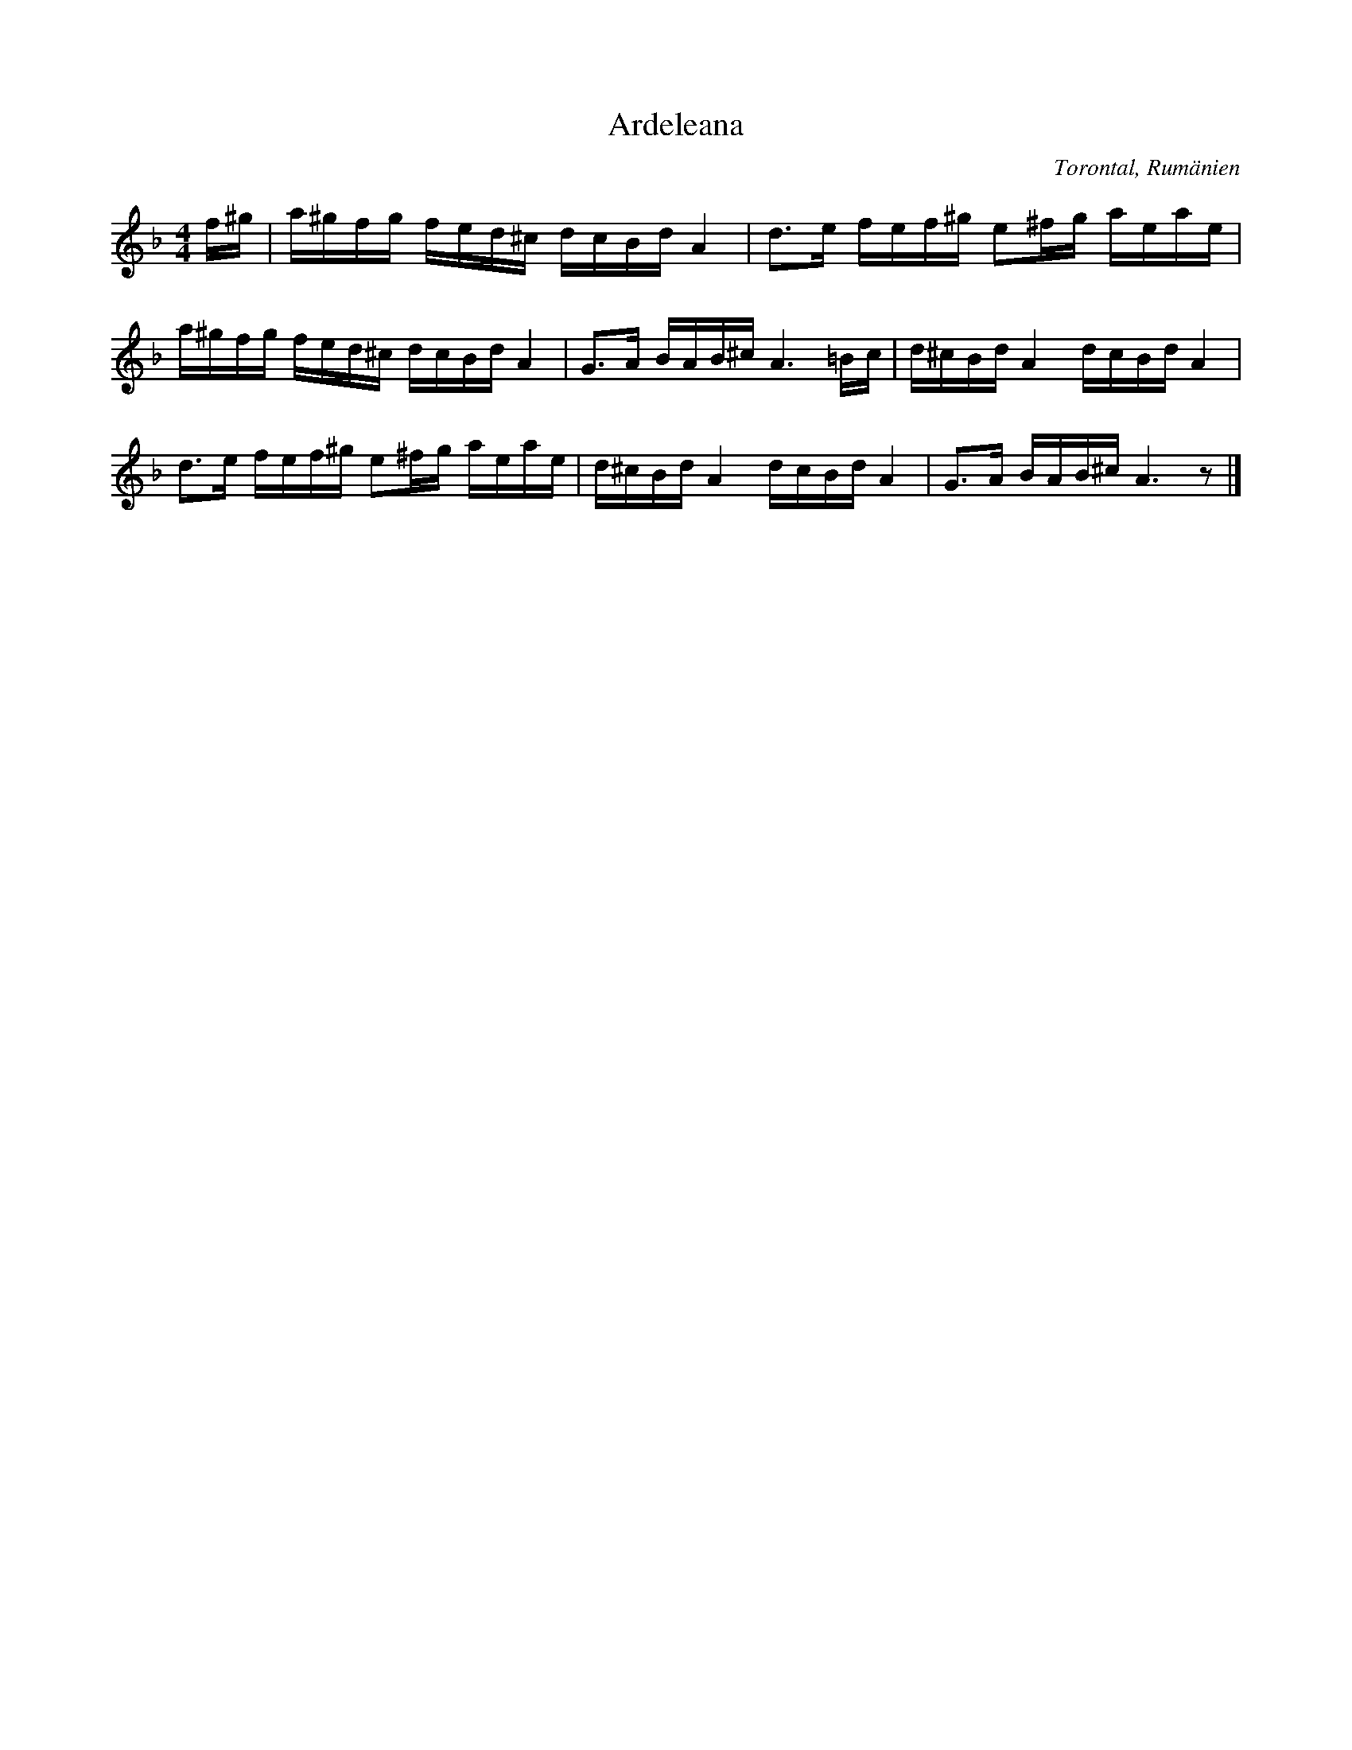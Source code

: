 %%abc-charset utf-8

X:1
T:Ardeleana
Z:Transkriberad av Béla Bartók 1912
Z:Till abc av Erik Ronström 2008
O:Torontal, Rumänien
B:Arrangerad för violin i [[!44 duos]], nr 44
M:4/4
L:1/16
K:Dm
f^g|a^gfg fed^c dcBd A4|d3e fef^g e2^fg aeae|
a^gfg fed^c dcBd A4|G3A BAB^c A6 =Bc|d^cBd A4 dcBd A4|
d3e fef^g e2^fg aeae|d^cBd A4 dcBd A4|G3A BAB^c A6 z2|]

